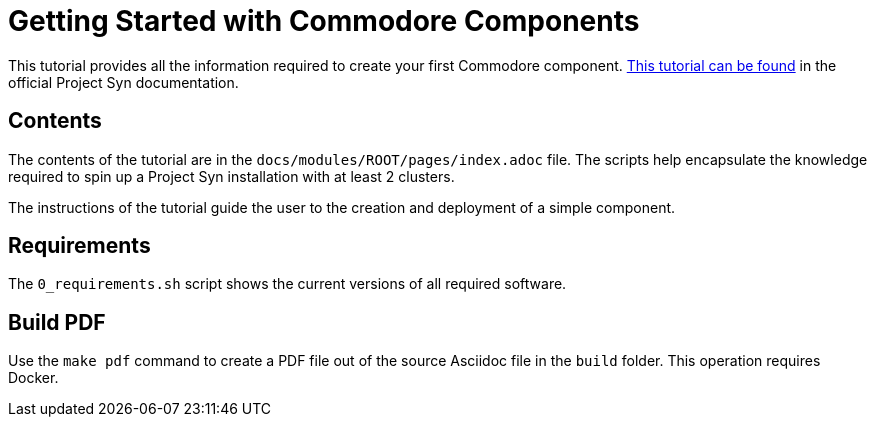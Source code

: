 = Getting Started with Commodore Components

This tutorial provides all the information required to create your first Commodore component. https://syn.tools/tuto/index.html[This tutorial can be found] in the official Project Syn documentation.

== Contents

The contents of the tutorial are in the `docs/modules/ROOT/pages/index.adoc` file. The scripts help encapsulate the knowledge required to spin up a Project Syn installation with at least 2 clusters.

The instructions of the tutorial guide the user to the creation and deployment of a simple component.

== Requirements

The `0_requirements.sh` script shows the current versions of all required software.

== Build PDF

Use the `make pdf` command to create a PDF file out of the source Asciidoc file in the `build` folder. This operation requires Docker.
